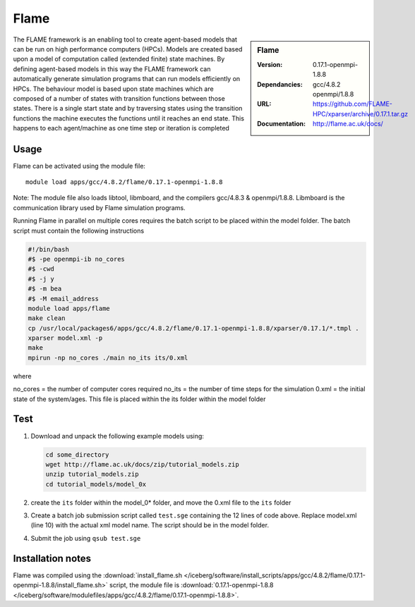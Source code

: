 
Flame
=====

.. sidebar:: Flame
   
   :Version: 0.17.1-openmpi-1.8.8
   :Dependancies: gcc/4.8.2 openmpi/1.8.8
   :URL: https://github.com/FLAME-HPC/xparser/archive/0.17.1.tar.gz
   :Documentation: http://flame.ac.uk/docs/


The FLAME framework is an enabling tool to create agent-based models that can be run on high performance computers (HPCs). Models are created based upon a model of computation called (extended finite) state machines. By defining agent-based models in this way the FLAME framework can automatically generate simulation programs that can run models efficiently on HPCs. The behaviour model is based upon state machines which are composed of a number of states with transition functions between those states. There is a single start state and by traversing states using the transition functions the machine executes the functions until it reaches an end state. This happens to each agent/machine as one time step or iteration is completed


Usage
-----

Flame can be activated using the module file::

    module load apps/gcc/4.8.2/flame/0.17.1-openmpi-1.8.8


Note: The module file also loads libtool, libmboard, and the compilers gcc/4.8.3 & openmpi/1.8.8. Libmboard is the communication library used by Flame simulation programs.

Running Flame in parallel on multiple cores requires the batch script to be placed within the model folder. The batch script must contain the following instructions

.. code-block:: bash

   #!/bin/bash
   #$ -pe openmpi-ib no_cores
   #$ -cwd
   #$ -j y
   #$ -m bea
   #$ -M email_address
   module load apps/flame
   make clean
   cp /usr/local/packages6/apps/gcc/4.8.2/flame/0.17.1-openmpi-1.8.8/xparser/0.17.1/*.tmpl .
   xparser model.xml -p
   make
   mpirun -np no_cores ./main no_its its/0.xml

where

no_cores = the number of computer cores required
no_its = the number of time steps for the simulation
0.xml = the initial state of the system/ages. This file is placed within the its folder within the model folder


Test
----

#. Download and unpack the following example models using:

   .. code-block:: bash
   
      cd some_directory
      wget http://flame.ac.uk/docs/zip/tutorial_models.zip
      unzip tutorial_models.zip
      cd tutorial_models/model_0x

#. create the ``its`` folder within the model_0* folder, and move the 0.xml file to the ``its`` folder

#. Create a batch job submission script called ``test.sge`` containing the 12 lines of code above. Replace model.xml (line 10) with the actual xml model name. The script should be in the model folder.

#. Submit the job using ``qsub test.sge``


Installation notes
------------------

Flame was compiled using the
:download:`install_flame.sh </iceberg/software/install_scripts/apps/gcc/4.8.2/flame/0.17.1-openmpi-1.8.8/install_flame.sh>` script, the module
file is
:download:`0.17.1-openmpi-1.8.8 </iceberg/software/modulefiles/apps/gcc/4.8.2/flame/0.17.1-openmpi-1.8.8>`.
